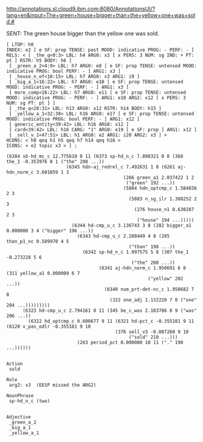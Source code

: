 
http://annotations.sl.cloud9.ibm.com:8080/AnnotationsUI/?lang=en&input=The+green+house+bigger+than+the+yellow+one+was+sold.#

SENT: The green house bigger than the yellow one was sold.

#+BEGIN_EXAMPLE
[ LTOP: h0
INDEX: e2 [ e SF: prop TENSE: past MOOD: indicative PROG: - PERF: - ]
RELS: < [ _the_q<0:3> LBL: h4 ARG0: x3 [ x PERS: 3 NUM: sg IND: + PT: pt ] RSTR: h5 BODY: h6 ]
 [ _green_a_2<4:9> LBL: h7 ARG0: e8 [ e SF: prop TENSE: untensed MOOD: indicative PROG: bool PERF: - ] ARG1: x3 ]
 [ _house_n_of<10:15> LBL: h7 ARG0: x3 ARG1: i9 ]
 [ _big_a_1<16:22> LBL: h7 ARG0: e10 [ e SF: prop TENSE: untensed MOOD: indicative PROG: - PERF: - ] ARG1: x3 ]
 [ more_comp<16:22> LBL: h7 ARG0: e11 [ e SF: prop TENSE: untensed MOOD: indicative PROG: - PERF: - ] ARG1: e10 ARG2: x12 [ x PERS: 3 NUM: sg PT: pt ] ]
 [ _the_q<28:31> LBL: h13 ARG0: x12 RSTR: h14 BODY: h15 ]
 [ _yellow_a_1<32:38> LBL: h16 ARG0: e17 [ e SF: prop TENSE: untensed MOOD: indicative PROG: bool PERF: - ] ARG1: x12 ]
 [ generic_entity<39:42> LBL: h16 ARG0: x12 ]
 [ card<39:42> LBL: h16 CARG: "1" ARG0: e19 [ e SF: prop ] ARG1: x12 ]
 [ _sell_v_1<47:51> LBL: h1 ARG0: e2 ARG1: i20 ARG2: x3 ] >
HCONS: < h0 qeq h1 h5 qeq h7 h14 qeq h16 >
ICONS: < e2 topic x3 > ] ;  

(6384 sb-hd_mc_c 12.775610 0 11 (6373 sp-hd_n_c 7.898321 0 8 (368 the_1 -0.353976 0 1 ("the" 208 ...))
				      (6345 hdn-aj_redrel_c 7.492631 1 8 (6261 aj-hdn_norm_c 3.601859 1 3
									       (266 green_a1 2.037422 1 2
										    ("green" 192 ...))
									       (5884 hdn_optcmp_c 1.584036 2 3
										     (5883 n_sg_ilr 1.308252 2 3
											   (276 house_n1 0.630287 2 3
												("house" 194 ...)))))
					    (6344 hd-cmp_u_c 3.136743 3 8 (282 bigger_a1 0.000000 3 4 ("bigger" 196 ...))
						  (6343 hd-cmp_u_c 2.288449 4 8 (285 than_p1_nc 0.509970 4 5
										     ("than" 198 ...))
							(6342 sp-hd_n_c 1.997575 5 8 (307 the_1 -0.273228 5 6
											  ("the" 200 ...))
							      (6341 aj-hdn_norm_c 1.950691 6 8 (311 yellow_a1 0.000009 6 7
												    ("yellow" 202 ...))
								    (6340 num_prt-det-nc_c 1.950682 7 8
									  (322 one_adj 1.132220 7 8 ("one" 204 ...)))))))))
      (6323 hd-cmp_u_c 2.794161 8 11 (345 be_c_was 2.183786 8 9 ("was" 206 ...))
	    (6322 hd_optcmp_c 0.600677 9 11 (6321 hd-pct_c -0.355181 9 11 (6120 v_pas_odlr -0.355181 9 10
										(376 sell_v3 -0.087260 9 10
										     ("sold" 210 ...)))
						  (263 period_pct 0.000000 10 11 ("." 190 ...))))))


Action
 sold

Role
 arg2: x3  (EESP missed the ARG2)

NounPhrase
 sp-hd_n_c (two)


Adjective 
 _green_a_2
 _big_a_1
 _yellow_a_1

#+END_EXAMPLE
